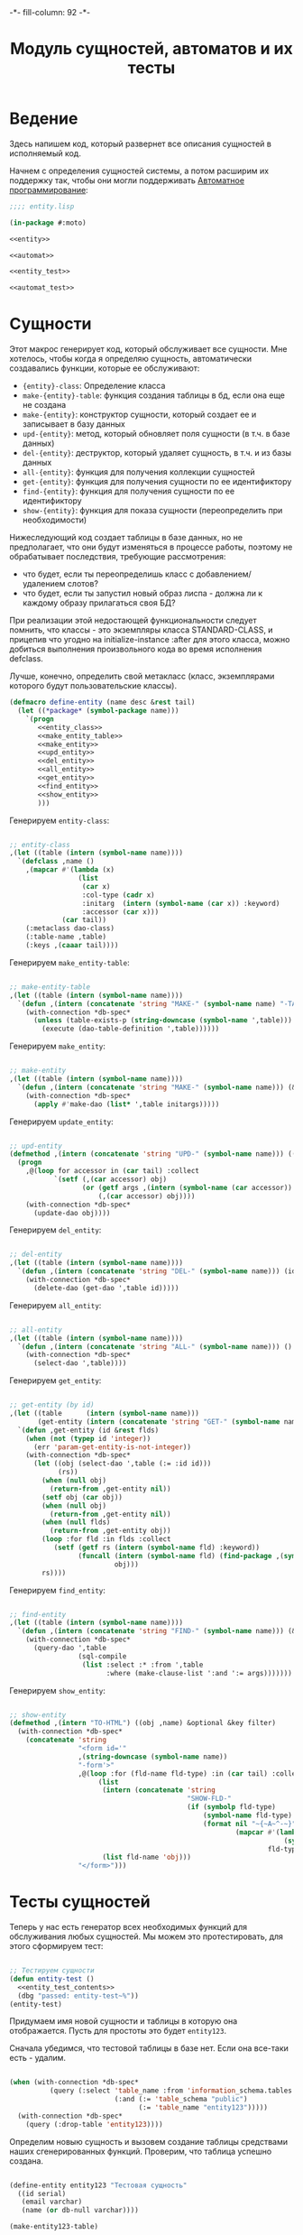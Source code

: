 #+HTML_HEAD: -*- fill-column: 92 -*-

#+TITLE: Модуль сущностей, автоматов и их тесты

#+NAME: css
#+BEGIN_HTML
<link rel="stylesheet" type="text/css" href="css/css.css" />
#+END_HTML

* Ведение
  Здесь напишем код, который развернет все описания сущностей в
  исполняемый код.

  Начнем с определения сущностей системы, а потом расширим их поддержку так, чтобы они
  могли поддерживать [[http://is.ifmo.ru/books/_book.pdf][Автоматное программирование]]:

  #+NAME: entity_file
  #+BEGIN_SRC lisp :tangle src/mod/entity.lisp :noweb tangle :exports code
    ;;;; entity.lisp

    (in-package #:moto)

    <<entity>>

    <<automat>>

    <<entity_test>>

    <<automat_test>>
  #+END_SRC

* Сущности

  Этот макрос генерирует код, который обслуживает все сущности. Мне
  хотелось, чтобы когда я определяю сущность, автоматически
  создавались функции, которые ее обслуживают:

    + ={entity}-class=: Определение класса
    + =make-{entity}-table=: функция создания таблицы в бд, если она еще не создана
    + =make-{entity}=: конструктор сущности, который создает ее и записывает в базу данных
    + =upd-{entity}=: метод, который обновляет поля сущности (в т.ч. в базе данных)
    + =del-{entity}=: деструктор, который удаляет сущность, в т.ч. и из базы данных
    + =all-{entity}=: функция для получения коллекции сущностей
    + =get-{entity}=: функция для получения сущности по ее идентификтору
    + =find-{entity}=: функция для получения сущности по ее идентификтору
    + =show-{entity}=: функция для показа сущности (переопределить при необходимости)

  Нижеследующий код создает таблицы в базе данных, но не предполагает, что они будут
  изменяться в процессе работы, поэтому не обрабатывает последствия, требующие рассмотрения:
  - что будет, если ты переопределишь класс с добавлением/удалением слотов?
  - что будет, если ты запустил новый образ лиспа - должна ли к каждому образу прилагаться
    своя БД?
  При реализации этой недостающей функциональности следует помнить, что классы - это
  экземпляры класса STANDARD-CLASS, и прицепив что угодно на initialize-instance :after для
  этого класса, можно добиться выполнения произвольного кода во время исполнения defclass.

  Лучше, конечно, определить свой метакласс (класс, экземплярами которого будут
  пользовательские классы).

  #+NAME: entity
  #+BEGIN_SRC lisp
    (defmacro define-entity (name desc &rest tail)
      (let ((*package* (symbol-package name)))
        `(progn
           <<entity_class>>
           <<make_entity_table>>
           <<make_entity>>
           <<upd_entity>>
           <<del_entity>>
           <<all_entity>>
           <<get_entity>>
           <<find_entity>>
           <<show_entity>>
           )))
  #+END_SRC

  Генерируем =entity-class=:

  #+NAME: entity_class
  #+BEGIN_SRC lisp

    ;; entity-class
    ,(let ((table (intern (symbol-name name))))
      `(defclass ,name ()
        ,(mapcar #'(lambda (x)
                     (list
                      (car x)
                      :col-type (cadr x)
                      :initarg  (intern (symbol-name (car x)) :keyword)
                      :accessor (car x)))
                 (car tail))
        (:metaclass dao-class)
        (:table-name ,table)
        (:keys ,(caaar tail))))
  #+END_SRC

  Генерируем =make_entity-table=:

  #+NAME: make_entity_table
  #+BEGIN_SRC lisp

    ;; make-entity-table
    ,(let ((table (intern (symbol-name name))))
      `(defun ,(intern (concatenate 'string "MAKE-" (symbol-name name) "-TABLE")) ()
        (with-connection *db-spec*
          (unless (table-exists-p (string-downcase (symbol-name ',table)))
            (execute (dao-table-definition ',table))))))
  #+END_SRC

  Генерируем =make_entity=:

  #+NAME: make_entity
  #+BEGIN_SRC lisp

    ;; make-entity
    ,(let ((table (intern (symbol-name name))))
      `(defun ,(intern (concatenate 'string "MAKE-" (symbol-name name))) (&rest initargs)
        (with-connection *db-spec*
          (apply #'make-dao (list* ',table initargs)))))
  #+END_SRC

  Генерируем =update_entity=:

  #+NAME: upd_entity
  #+BEGIN_SRC lisp

    ;; upd-entity
    (defmethod ,(intern (concatenate 'string "UPD-" (symbol-name name))) ((obj ,name) &optional args)
      (progn
        ,@(loop for accessor in (car tail) :collect
               `(setf (,(car accessor) obj)
                      (or (getf args ,(intern (symbol-name (car accessor)) :keyword))
                          (,(car accessor) obj))))
        (with-connection *db-spec*
          (update-dao obj))))
  #+END_SRC

  Генерируем =del_entity=:

  #+NAME: del_entity
  #+BEGIN_SRC lisp

    ;; del-entity
    ,(let ((table (intern (symbol-name name))))
      `(defun ,(intern (concatenate 'string "DEL-" (symbol-name name))) (id)
        (with-connection *db-spec*
          (delete-dao (get-dao ',table id)))))
  #+END_SRC

  Генерируем =all_entity=:

  #+NAME: all_entity
  #+BEGIN_SRC lisp

    ;; all-entity
    ,(let ((table (intern (symbol-name name))))
      `(defun ,(intern (concatenate 'string "ALL-" (symbol-name name))) ()
        (with-connection *db-spec*
          (select-dao ',table))))
  #+END_SRC

  Генерируем =get_entity=:

  #+NAME: get_entity
  #+BEGIN_SRC lisp

    ;; get-entity (by id)
    ,(let ((table      (intern (symbol-name name)))
           (get-entity (intern (concatenate 'string "GET-" (symbol-name name)))))
      `(defun ,get-entity (id &rest flds)
        (when (not (typep id 'integer))
          (err 'param-get-entity-is-not-integer))
        (with-connection *db-spec*
          (let ((obj (select-dao ',table (:= :id id)))
                (rs))
            (when (null obj)
              (return-from ,get-entity nil))
            (setf obj (car obj))
            (when (null obj)
              (return-from ,get-entity nil))
            (when (null flds)
              (return-from ,get-entity obj))
            (loop :for fld :in flds :collect
               (setf (getf rs (intern (symbol-name fld) :keyword))
                     (funcall (intern (symbol-name fld) (find-package ,(symbol-name name)))
                              obj)))
            rs))))
  #+END_SRC

  Генерируем =find_entity=:

  #+NAME: find_entity
  #+BEGIN_SRC lisp

    ;; find-entity
    ,(let ((table (intern (symbol-name name))))
      `(defun ,(intern (concatenate 'string "FIND-" (symbol-name name))) (&rest args)
        (with-connection *db-spec*
          (query-dao ',table
                     (sql-compile
                      (list :select :* :from ',table
                            :where (make-clause-list ':and ':= args)))))))
  #+END_SRC

  Генерируем =show_entity=:

  #+NAME: show_entity
  #+BEGIN_SRC lisp

    ;; show-entity
    (defmethod ,(intern "TO-HTML") ((obj ,name) &optional &key filter)
      (with-connection *db-spec*
        (concatenate 'string
                     "<form id='"
                     ,(string-downcase (symbol-name name))
                     "-form'>"
                     ,@(loop :for (fld-name fld-type) :in (car tail) :collect
                          (list
                           (intern (concatenate 'string
                                                "SHOW-FLD-"
                                                (if (symbolp fld-type)
                                                    (symbol-name fld-type)
                                                    (format nil "~{~A~^-~}"
                                                            (mapcar #'(lambda (x)
                                                                        (symbol-name x))
                                                                    fld-type)))))
                           (list fld-name 'obj)))
                     "</form>")))
  #+END_SRC

* Тесты сущностей

  Теперь у нас есть генератор всех необходимых функций для обслуживания любых
  сущностей. Мы можем это протестировать, для этого сформируем тест:

  #+NAME: entity_test
  #+BEGIN_SRC lisp

    ;; Тестируем сущности
    (defun entity-test ()
      <<entity_test_contents>>
      (dbg "passed: entity-test~%"))
    (entity-test)
  #+END_SRC

  Придумаем имя новой сущности и таблицы в которую она отображается. Пусть для простоты это
  будет =entity123=.

  Сначала убедимся, что тестовой таблицы в базе нет. Если она все-таки есть - удалим.

  #+NAME: entity_test_contents
  #+BEGIN_SRC lisp

    (when (with-connection *db-spec*
              (query (:select 'table_name :from 'information_schema.tables :where
                              (:and (:= 'table_schema "public")
                                    (:= 'table_name "entity123")))))
      (with-connection *db-spec*
        (query (:drop-table 'entity123))))
  #+END_SRC

  Определим новыю сущность и вызовем создание таблицы средствами наших сгенерированных
  функций. Проверим, что таблица успешно создана.

  #+NAME: entity_test_contents
  #+BEGIN_SRC lisp

    (define-entity entity123 "Тестовая сущность"
      ((id serial)
       (email varchar)
       (name (or db-null varchar))))

    (make-entity123-table)

    (assert (not (null (with-connection *db-spec*
                         (query (:select 'table_name :from 'information_schema.tables :where
                                         (:and (:= 'table_schema "public")
                                               (:= 'table_name "entity123"))))))))
  #+END_SRC


  Сформируем сущность и проверим, что она появилась в таблице:

  #+NAME: entity_test_contents
  #+BEGIN_SRC lisp

    (make-entity123 :email "test-email-1" :name "test-name-1")

    (assert (not (null (with-connection *db-spec*
                         (query (:select '* :from 'entity123))))))
  #+END_SRC

  Проверим, что ее можно получить из =get-{entity}=

  #+NAME: entity_test_contents
  #+BEGIN_SRC lisp

    (assert (not (null (get-entity123 1))))
  #+END_SRC

  Попробуем изменить в ней некоторые поля и проверим, что меняется сущность и ее
  отображение в таблице:

  #+NAME: entity_test_contents
  #+BEGIN_SRC lisp

    (upd-entity123 (get-entity123 1) (list :name "new-name"))

    (assert (equal "new-name" (name (get-entity123 1))))

    (assert (equal "new-name"
                   (caar
                    (with-connection *db-spec*
                      (query (:select 'name :from 'entity123 :where (:= 'id 1)))))))
  #+END_SRC

  Попробуем удалить сущность

  #+NAME: entity_test_contents
  #+BEGIN_SRC lisp

    (del-entity123 1)

    (assert (null (with-connection *db-spec*
                    (query (:select '* :from 'entity123 :where (:= 'id 1))))))
  #+END_SRC

  Создадим еще парочку разных сущностей проверим получение всех сущностей и проверим что
  по сущностям работает поиск.

  #+NAME: entity_test_contents
  #+BEGIN_SRC lisp

    (make-entity123 :email "test-email-2" :name "test-name-2")
    (make-entity123 :email "test-email-3" :name "test-name-3")

    (assert (equal 2 (length (all-entity123))))

    (assert (equal "test-email-3"
                   (email (car (find-entity123 :name "test-name-3")))))
  #+END_SRC

  Подчистим за собой - удалим таблицу

  #+NAME: entity_test_contents
  #+BEGIN_SRC lisp

    (with-connection *db-spec*
      (query (:drop-table 'entity123)))
  #+END_SRC

  Теперь мы можем быть уверенными, что сущности работают нормально.

* Автоматы

  Чтобы добавить состояние к нашим сущностям, мы должны обернуть их макросом, который
  добавит в сущность еще одно поле - =state= и создаст специализированные методы =trans=
  для каждого перехода между состояниями. Внутри себя =trans= вызывает функцию,
  одноименную с действием перехода - таким образом воплощаются действия на переходах.

  Эти методы будут вызываться из метода =takt=, который принимает объект сущности и его
  новое состояние. Если переход из старого состояния в новое не описан - это закономерно
  вызывает ошибку.

  #+NAME: automat
  #+BEGIN_SRC lisp
    (defmacro define-automat (name desc &rest tail)
      (let ((package (symbol-package name)))
        (let ((upd-entity (intern (concatenate 'string "UPD-" (symbol-name name))))
              (fields (append (car tail) '((state (or db-null varchar)))))
              (state  (intern "STATE" package))
              (trans  (intern "TRANS" package))
              (takt   (intern "TAKT" package))
              (make-table (intern (concatenate 'string "MAKE-"  (symbol-name name) "-TABLE"))))
          `(progn
             (define-entity ,name ,desc ,fields)
             (,make-table)
             ,(let ((all-states (cadr tail)))
                   `(progn
                      ,@(loop :for (from-state to-state event) :in (caddr tail) :collect
                           (if (or (null (find from-state all-states))
                                   (null (find to-state all-states)))
                               (err (format nil "unknown state: ~A -> ~A" from-state to-state))
                               `(defmethod ,trans ((obj ,name)
                                                   (from-state (eql ,from-state))
                                                   (to-state (eql ,to-state)))
                                  (prog1 (,(intern (symbol-name event) *package*))
                                    (,upd-entity obj (list :state ,(bprint to-state)))))))
                      (defmethod ,takt ((obj ,name) new-state)
                        (,trans obj (read-from-string (,state obj)) new-state))))))))
  #+END_SRC

* Тесты автоматов

    Чтобы протестировать автоматы - формируем тест:

    #+NAME: automat_test
    #+BEGIN_SRC lisp

      ;; Тестируем автоматы
      (defun automat-test ()
        <<automat_test_contents>>
        (dbg "passed: automat-test~%"))
      (automat-test)
    #+END_SRC

    Придумаем имя новому автомату и таблицы в которую он отображается. Пусть для простоты
    это будет =automat123=.

    Сначала убедимся, что тестовой таблицы в базе нет. Если она все-таки есть - удалим.

    #+NAME: automat_test_contents
    #+BEGIN_SRC lisp

      (when (with-connection *db-spec*
                (query (:select 'table_name :from 'information_schema.tables :where
                                (:and (:= 'table_schema "public")
                                      (:= 'table_name "automat123")))))
        (with-connection *db-spec*
          (query (:drop-table 'automat123))))
    #+END_SRC

    Определим новыю сущность и вызовем создание таблицы средствами наших сгенерированных
    функций. Проверим, что таблица успешно создана. Проверим, что в таблице есть поле =state=.

    #+NAME: automat_test_contents
    #+BEGIN_SRC lisp

      (define-automat automat123 "Тестовый автомат"
        ((id serial)
         (email varchar)
         (name (or db-null varchar)))
        (:on :off :broken)
        ((:on      :off     :switch-off)
         (:off     :on      :switch-on)
         (:on      :broken  :fault)
         (:broken  :off     :stop)))

      (assert (not (null (with-connection *db-spec*
                           (query (:select 'table_name :from 'information_schema.tables :where
                                           (:and (:= 'table_schema "public")
                                                 (:= 'table_name "automat123"))))))))

      (assert (not (null
                    (with-connection *db-spec*
                      (query (:select 'column_name :from 'information_schema.columns :where
                                      (:and (:= 'table_schema  "public")
                                            (:= 'table_name    "automat123")
                                            (:= 'column_name   "state"))))))))
    #+END_SRC

    Сформируем автомат, установим начальное состояние и определим функции
    перехода. Протестируем все верные переходы и убедимся, что в конце теста состояние
    внутри таблицы верно.

    #+NAME: automat_test_contents
    #+BEGIN_SRC lisp

      (make-automat123 :email "test-email-1" :name "test-name-1")

      (upd-automat123 (get-automat123 1) (list :state ":off"))

      (defun switch-off ()
        :switch-off)

      (defun switch-on ()
        :switch-on)

      (defun fault ()
        :fault)

      (defun stop ()
        :stop)

      (assert (equal '((:SWITCH-ON ":ON") (:SWITCH-OFF ":OFF") (:SWITCH-ON ":ON")
                       (:FAULT ":BROKEN") (:STOP ":OFF"))
                     (loop :for new-state :in '(:on :off :on :broken :off) :collect
                        (list (takt (get-automat123 1) new-state)
                              (state (get-automat123 1))))))
      (assert (not (null
                    (with-connection *db-spec*
                      (query (:select 'state :from 'automat123 :where
                                      (:and
                                       (:= 'id 1)
                                       (:= 'state ":OFF"))))))))
    #+END_SRC

    Протестируем выброс ошибки в случае попытки неразрешенного перехода

    #+NAME: automat_test_contents
    #+BEGIN_SRC lisp
      (let ((test t) (err nil))
        (handler-case
            (progn
              (takt (get-automat123 1) :broken)
              (setf test nil))
          (simple-error ()
            (setf err t))
          (assert (and test err))))
    #+END_SRC

    Подчистим за собой - удалим таблицу

    #+NAME: automat_test_contents
    #+BEGIN_SRC lisp

      (with-connection *db-spec*
        (query (:drop-table 'automat123)))
    #+END_SRC

    Теперь мы можем быть уверенными, что автоматы работают нормально.

